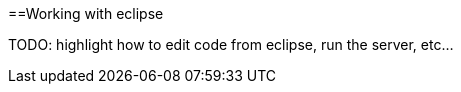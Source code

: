 :toc:
toc::[]

==Working with eclipse

TODO: highlight how to edit code from eclipse, run the server, etc...